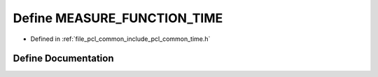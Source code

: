 .. _exhale_define_common_2time_8h_1ae79acf8eb730f80c029d60e19332b4b9:

Define MEASURE_FUNCTION_TIME
============================

- Defined in :ref:`file_pcl_common_include_pcl_common_time.h`


Define Documentation
--------------------


.. doxygendefine:: MEASURE_FUNCTION_TIME
